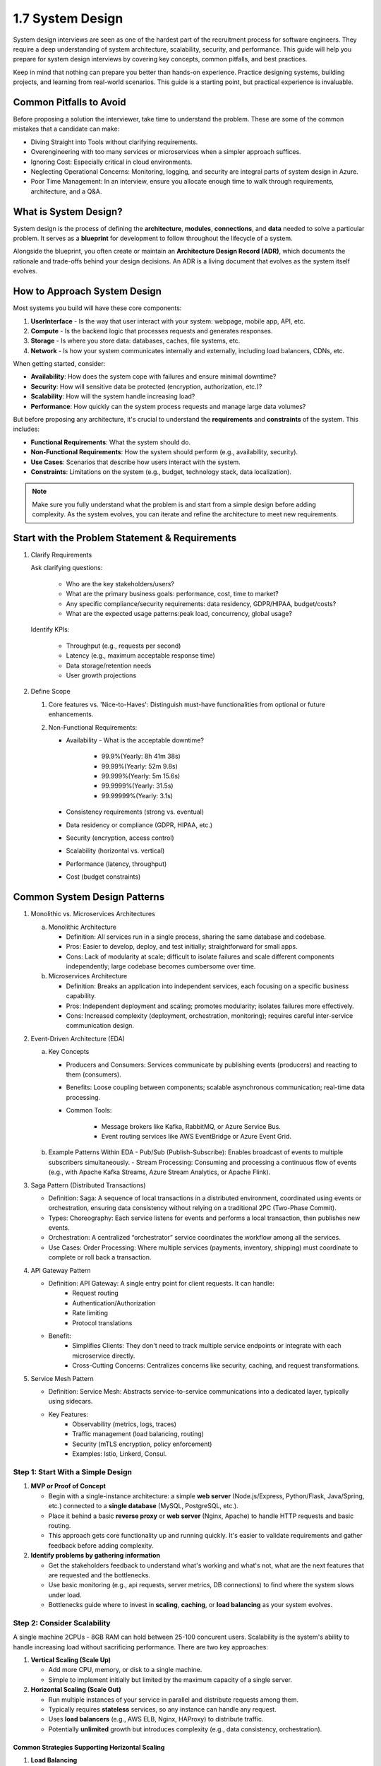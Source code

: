 #################
1.7 System Design
#################

System design interviews are seen as one of the hardest part of the recruitment process for software engineers. They require a deep understanding of system architecture, scalability, security, and performance. This guide will help you prepare for system design interviews by covering key concepts, common pitfalls, and best practices.

Keep in mind that nothing can prepare you better than hands-on experience. Practice designing systems, building projects, and learning from real-world scenarios. This guide is a starting point, but practical experience is invaluable.

========================
Common Pitfalls to Avoid
========================

Before proposing a solution the interviewer, take time to understand the problem. These are some of the common mistakes that a candidate can make:

- Diving Straight into Tools without clarifying requirements.
- Overengineering with too many services or microservices when a simpler approach suffices.
- Ignoring Cost: Especially critical in cloud environments.
- Neglecting Operational Concerns: Monitoring, logging, and security are integral parts of system design in Azure.
- Poor Time Management: In an interview, ensure you allocate enough time to walk through requirements, architecture, and a Q&A.

======================
What is System Design?
======================

System design is the process of defining the **architecture**, **modules**, **connections**, and **data** needed to solve a particular problem. It serves as a **blueprint** for development to follow throughout the lifecycle of a system.

Alongside the blueprint, you often create or maintain an **Architecture Design Record (ADR)**, which documents the rationale and trade-offs behind your design decisions. An ADR is a living document that evolves as the system itself evolves.

=============================
How to Approach System Design
=============================

Most systems you build will have these core components:

1. **UserInterface** - Is the way that user interact with your system: webpage, mobile app, API, etc.
2. **Compute** - Is the backend logic that processes requests and generates responses.
3. **Storage** - Is where you store data: databases, caches, file systems, etc.
4. **Network** - Is how your system communicates internally and externally, including load balancers, CDNs, etc.

When getting started, consider:

- **Availability**: How does the system cope with failures and ensure minimal downtime?
- **Security**: How will sensitive data be protected (encryption, authorization, etc.)?
- **Scalability**: How will the system handle increasing load?
- **Performance**: How quickly can the system process requests and manage large data volumes?

But before proposing any architecture, it's crucial to understand the **requirements** and **constraints** of the system. This includes:

- **Functional Requirements**: What the system should do.
- **Non-Functional Requirements**: How the system should perform (e.g., availability, security).
- **Use Cases**: Scenarios that describe how users interact with the system.
- **Constraints**: Limitations on the system (e.g., budget, technology stack, data localization).

.. note::

   Make sure you fully understand what the problem is and start from a simple design before adding complexity. As the system evolves, you can iterate and refine the architecture to meet new requirements.

===============================================
Start with the Problem Statement & Requirements
===============================================

1. Clarify Requirements

   Ask clarifying questions:

      - Who are the key stakeholders/users?
      - What are the primary business goals: performance, cost, time to market?
      - Any specific compliance/security requirements: data residency, GDPR/HIPAA, budget/costs?
      - What are the expected usage patterns:peak load, concurrency, global usage?

   Identify KPIs:

      - Throughput (e.g., requests per second)
      - Latency (e.g., maximum acceptable response time)
      - Data storage/retention needs
      - User growth projections

2. Define Scope

   1. Core features vs. 'Nice-to-Haves': Distinguish must-have functionalities from optional or future enhancements.

   2. Non-Functional Requirements:

      - Availability - What is the acceptable downtime?
      
         - 99.9%(Yearly: 8h 41m 38s)
         - 99.99%(Yearly: 52m 9.8s)
         - 99.999%(Yearly: 5m 15.6s)
         - 99.9999%(Yearly: 31.5s)
         - 99.99999%(Yearly: 3.1s)
      
      - Consistency requirements (strong vs. eventual)
      - Data residency or compliance (GDPR, HIPAA, etc.)
      - Security (encryption, access control)
      - Scalability (horizontal vs. vertical)
      - Performance (latency, throughput)
      - Cost (budget constraints)

=============================
Common System Design Patterns
=============================

1. Monolithic vs. Microservices Architectures

   a. Monolithic Architecture

      - Definition: All services run in a single process, sharing the same database and codebase.
      - Pros: Easier to develop, deploy, and test initially; straightforward for small apps.
      - Cons: Lack of modularity at scale; difficult to isolate failures and scale different components independently; large codebase becomes cumbersome over time.

   b. Microservices Architecture
      
      - Definition: Breaks an application into independent services, each focusing on a specific business capability.
      - Pros: Independent deployment and scaling; promotes modularity; isolates failures more effectively.
      - Cons: Increased complexity (deployment, orchestration, monitoring); requires careful inter-service communication design.

2. Event-Driven Architecture (EDA)

   a. Key Concepts
      
      - Producers and Consumers: Services communicate by publishing events (producers) and reacting to them (consumers).
      - Benefits: Loose coupling between components; scalable asynchronous communication; real-time data processing.
      - Common Tools:

         - Message brokers like Kafka, RabbitMQ, or Azure Service Bus.
         - Event routing services like AWS EventBridge or Azure Event Grid.
   
   b. Example Patterns Within EDA
      - Pub/Sub (Publish-Subscribe): Enables broadcast of events to multiple subscribers simultaneously.
      - Stream Processing: Consuming and processing a continuous flow of events (e.g., with Apache Kafka Streams, Azure Stream Analytics, or Apache Flink).

3. Saga Pattern (Distributed Transactions)

   - Definition: Saga: A sequence of local transactions in a distributed environment, coordinated using events or orchestration, ensuring data consistency without relying on a traditional 2PC (Two-Phase Commit).
   - Types: Choreography: Each service listens for events and performs a local transaction, then publishes new events.
   - Orchestration: A centralized “orchestrator” service coordinates the workflow among all the services.
   - Use Cases: Order Processing: Where multiple services (payments, inventory, shipping) must coordinate to complete or roll back a transaction.
   
4. API Gateway Pattern

   - Definition: API Gateway: A single entry point for client requests. It can handle:
      - Request routing
      - Authentication/Authorization
      - Rate limiting
      - Protocol translations
   - Benefit:
      - Simplifies Clients: They don't need to track multiple service endpoints or integrate with each microservice directly.
      - Cross-Cutting Concerns: Centralizes concerns like security, caching, and request transformations.

5. Service Mesh Pattern

   - Definition: Service Mesh: Abstracts service-to-service communications into a dedicated layer, typically using sidecars.
   - Key Features:
      - Observability (metrics, logs, traces)
      - Traffic management (load balancing, routing)
      - Security (mTLS encryption, policy enforcement)
      - Examples: Istio, Linkerd, Consul.

++++++++++++++++++++++++++++++++++
Step 1: Start With a Simple Design
++++++++++++++++++++++++++++++++++

1. **MVP or Proof of Concept**

   - Begin with a single-instance architecture: a simple **web server** (Node.js/Express, Python/Flask, Java/Spring, etc.) connected to a **single database** (MySQL, PostgreSQL, etc.).
   - Place it behind a basic **reverse proxy** or **web server** (Nginx, Apache) to handle HTTP requests and basic routing.
   - This approach gets core functionality up and running quickly. It's easier to validate requirements and gather feedback before adding complexity.

2. **Identify problems by gathering information**

   - Get the stakeholders feedback to understand what's working and what's not, what are the next features that are requested and the bottlenecks.
   - Use basic monitoring (e.g., api requests, server metrics, DB connections) to find where the system slows under load.
   - Bottlenecks guide where to invest in **scaling**, **caching**, or **load balancing** as your system evolves.

++++++++++++++++++++++++++++
Step 2: Consider Scalability
++++++++++++++++++++++++++++

A single machine 2CPUs - 8GB RAM can hold between 25-100 concurent users. Scalability is the system's ability to handle increasing load without sacrificing performance. There are two key approaches:

1. **Vertical Scaling (Scale Up)**

   - Add more CPU, memory, or disk to a single machine.
   - Simple to implement initially but limited by the maximum capacity of a single server.

2. **Horizontal Scaling (Scale Out)**

   - Run multiple instances of your service in parallel and distribute requests among them.
   - Typically requires **stateless** services, so any instance can handle any request.
   - Uses **load balancers** (e.g., AWS ELB, Nginx, HAProxy) to distribute traffic.
   - Potentially **unlimited** growth but introduces complexity (e.g., data consistency, orchestration).

-----------------------------------------------
Common Strategies Supporting Horizontal Scaling
-----------------------------------------------

1. **Load Balancing**

   Load balancers distribute incoming traffic to multiple servers, improving efficiency and reliability. They help:
   
   - Prevent traffic from going to **unhealthy** servers.
   - Avoid **resource overload**.
   - Eliminate a **single point of failure** (when deployed in at least an active-passive configuration).

   **Implementation** can be hardware-based (expensive, specialized appliances) or software-based (e.g., HAProxy, Nginx).

   **Key Features**:

   - **SSL Termination**: Offloads encryption/decryption from backend servers.  
   - **Session Persistence**: Routes a user to the same server if sessions are stored locally.  
   - **Redundancy**: Multiple load balancers in active-passive or active-active mode for high availability.

   **Traffic Routing Strategies**:

   - **Random**: Simple but can cause uneven distribution.  
   - **Least Loaded**: Sends traffic to the instance with the fewest active connections or lowest usage.  
   - **Session-Based (Sticky Sessions)**: Ensures a user's requests go to the same instance.  
   - **Round Robin / Weighted Round Robin**: Cycles through servers; Weighted Round Robin allocates more traffic to beefier servers.  
   - **Layer 4 Routing**: Uses source/destination IP/ports, lower latency but less flexible.  
   - **Layer 7 Routing**: Uses HTTP headers/URLs for more advanced routing but needs more processing power.

   **Challenges**: Can become a **bottleneck** if not provisioned properly, adds complexity, and a single load balancer can be a failure point if not replicated.

2. **Caching**

   - **Local Caching** or **CDN** for static assets on the client's browser or via HTTP cache headers.
   - **Application Cache** (e.g., Redis, Memcached) to store frequently accessed data (sessions, query results).  
   - **Database Caching** (indexes, query caching) to reduce expensive queries.
   
   **What is a CDN (Content Delivery Network)**

   A CDN is a geographically distributed network of proxy servers designed to deliver content (e.g., images, CSS, JS) from locations nearer to the user.

   **Advantages**:

   - **Lower Latency**: Users download assets from servers close to them.
   - **Reduced Load**: Offloads requests from your main servers.

   **Push CDNs vs. Pull CDNs**:

   - **Push**: You actively upload new content to the CDN as it changes. Good for smaller or rarely updated content.  
   - **Pull**: The CDN fetches content from your server on the first request. Good for large sites with frequently requested content.

   **Disadvantages**:  
   - **Costs** could be significant with high traffic.  
   - Possible **stale data** if content changes before the TTL expires.  
   - Requires **URL rewrites** for static assets.

3. **Database Sharding or Replication**

   - **Master-Slave (Primary-Replica) Replication**: Replicas handle reads, master handles writes.  
   - **Sharding (Horizontal Partitioning)**: Splits data across multiple DB servers. Each shard handles a subset of the data.

++++++++++++++++++++++++++++++++
Step 3: Ensure High Availability
++++++++++++++++++++++++++++++++

High availability means your system remains up and responsive even when components fail.

1. **Redundancy**

   - Run multiple instances of each service in different **availability zones** or data centers.
   - If one instance fails, another instance automatically takes over.

2. **Active-Active vs. Active-Passive**

   - **Active-Active**: All instances handle traffic concurrently.  
   - **Active-Passive**: Only the primary instance handles traffic; the secondary waits on standby.

3. **Failover Mechanisms**

   - **Health Checks**: Regularly check each instance's health. Unhealthy instances are removed from rotation.  
   - **Automatic/Manual Failover**: If a primary database fails, promote a replica to primary.

4. **Resiliency Patterns**

   - **Circuit Breaker**: Prevents cascading failures by “tripping” if a downstream service is unresponsive.  
   - **Bulkhead Pattern**: Partitions resources (threads, connections) so one failing service can't exhaust them all.

+++++++++++++++++++++++++++++++++++++++++++
Step 4: Incorporate Security Best Practices
+++++++++++++++++++++++++++++++++++++++++++

Security should be part of the initial design, not an afterthought.

1. **Authentication & Authorization**

   - Use industry-standard protocols (OAuth2, JWT) for user identity and permissions.
   - Implement RBAC (role-based access control) or ABAC (attribute-based) for fine-grained policies.

2. **Transport Layer Security (TLS)**

   - Encrypt data in transit (HTTPS).  
   - Keep TLS configurations updated; disable weak ciphers and protocols.

3. **Data Protection**

   - Encrypt data at rest (database, disk-level encryption).  
   - Store secrets securely (Vault, AWS KMS).  
   - Sanitize inputs to avoid SQL injection, XSS, CSRF, etc.

4. **Infrastructure Security**

   - **Network Segmentation**: Place critical services in private subnets.  
   - **Firewalls/Security Groups**: Restrict inbound/outbound traffic.  
   - **Monitoring & Auditing**: Track logs, user actions, anomalies.

++++++++++++++++++++++++++++
Step 5: Optimize Performance
++++++++++++++++++++++++++++

Performance focuses on **latency** (response times) and **throughput** (requests per second).

1. **Caching Strategy**

   - **Application-Level**: Cache expensive queries or computations (Redis, Memcached).  
   - **DB Query Optimization**: Proper indexing, denormalization, avoiding full table scans.  
   - **Edge Caching (CDN)**: Serve static content from edge servers.

2. **Asynchronous Processing**

   - Move long-running tasks to background jobs with message queues (RabbitMQ, Kafka, AWS SQS).  
   - Keep the main request cycle fast and responsive.

3. **Efficient Data Modeling**

   - Choose **SQL** vs. **NoSQL** based on data relationships, query patterns, and scalability needs.  
   - **NoSQL** can offer flexible schemas and high throughput (Cassandra, DynamoDB, MongoDB).  
   - **Relational DBs** (MySQL, PostgreSQL) excel at strong consistency and complex joins.

4. **Load Testing & Profiling**

   - Use tools like **JMeter**, **Gatling**, or **Locust** to simulate load and identify bottlenecks.  
   - Profile code (CPU, memory usage) to optimize critical paths.
